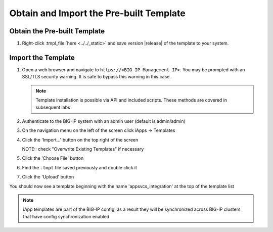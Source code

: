 .. _Releases: https://github.com/0xHiteshPatel/appsvcs_integration_iapp/releases

Obtain and Import the Pre-built Template
----------------------------------------

Obtain the Pre-built Template
^^^^^^^^^^^^^^^^^^^^^^^^^^^^^

#. Right-click :tmpl_file:`here <../../_static>` and save version |release| of 
   the template to your system.

.. _ug_module1_lab2:

Import the Template
^^^^^^^^^^^^^^^^^^^

#. Open a web browser and navigate to ``https://<BIG-IP Management IP>``.  You 
   may be prompted with an SSL/TLS security warning.  It is safe to bypass this 
   warning in this case.

   .. NOTE::
        Template installation is possible via API and included scripts.  These
        methods are covered in subsequent labs
#. Authenticate to the BIG-IP system with an admin user (default is admin/admin)
#. On the navigation menu on the left of the screen click iApps -> Templates
#. Click the 'Import...' button on the top right of the screen
   
   NOTE:: check "Overwrite Existing Templates" if necessary
#. Click the 'Choose File' button
#. Find the ``.tmpl`` file saved previously and double click it
#. Click the 'Upload' button

You should now see a template beginning with the name 'appsvcs_integration' at 
the top of the template list

.. NOTE::
    iApp templates are part of the BIG-IP config; as a result they will be 
    synchronized across BIG-IP clusters that have config synchronization enabled
